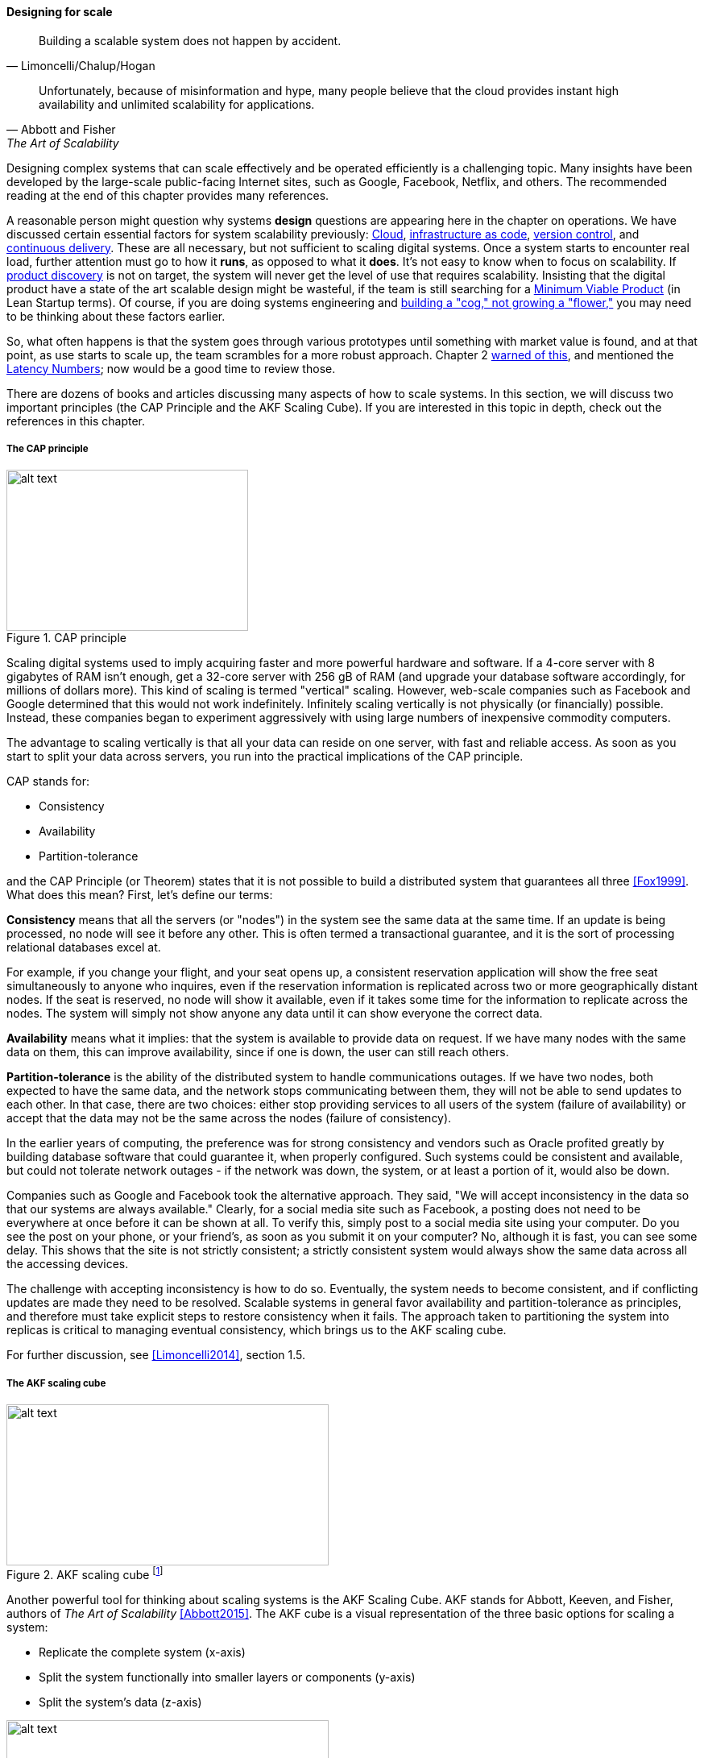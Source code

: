 
==== Designing for scale

[quote, Limoncelli/Chalup/Hogan]
Building a scalable system does not happen by accident.

[quote, Abbott and Fisher, The Art of Scalability]
Unfortunately, because of misinformation and hype, many people believe that the cloud provides instant high availability and unlimited scalability for applications.

Designing complex systems that can scale effectively and be operated efficiently is a challenging topic. Many insights have been developed by the large-scale public-facing Internet sites, such as Google, Facebook, Netflix, and others. The recommended reading at the end of this chapter provides many references.

A reasonable person might question why systems *design* questions are appearing here in the chapter on operations. We have discussed certain essential factors for system scalability previously: xref:cloud[Cloud], xref:infracode[infrastructure as code], xref:version-control[version control], and xref:continuous-delivery[continuous delivery]. These are all necessary, but not sufficient to scaling digital systems. Once a system starts to encounter real load, further attention must go to how it *runs*, as opposed to what it *does*. It's not easy to know when to focus on scalability. If xref:prod-discovery-techniques[product discovery] is not on target, the system will never get the level of use that requires scalability. Insisting that the digital product have a state of the art scalable design might be wasteful, if the team is still searching for a xref:lean-startup[Minimum Viable Product] (in Lean Startup terms). Of course, if you are doing systems engineering and  xref:flower-and-cog[building a "cog," not growing a "flower,"] you may need to be thinking about these factors earlier.

So, what often happens is that the system goes through various prototypes until something with market value is found, and at that point, as use starts to scale up, the team scrambles for a more robust approach. Chapter 2  xref:scale-matters[warned of this], and mentioned the https://gist.github.com/jboner/2841832[Latency Numbers]; now would be a good time to review those.

There are dozens of books and articles discussing many aspects of how to scale systems. In this section, we will discuss two important principles (the CAP Principle and the AKF Scaling Cube). If you are interested in this topic in depth, check out the references in this chapter.

anchor:CAP-theorem[]


===== The CAP principle

.CAP principle
image::images/2_06-CAP-triangle.png[alt text, 300, 200, float="right"]

Scaling digital systems used to imply acquiring faster and more powerful hardware and software. If a 4-core server with 8 gigabytes of RAM isn't enough, get a 32-core server with 256 gB of RAM (and upgrade your database software accordingly, for millions of dollars more). This kind of scaling is termed "vertical" scaling. However, web-scale companies such as Facebook and Google determined that this would not work indefinitely. Infinitely scaling vertically is not physically (or financially) possible. Instead, these companies began to experiment aggressively with using large numbers of inexpensive commodity computers.


ifdef::collaborator-draft[]
 easy illustration here of scaling approaches
endif::collaborator-draft[]


The advantage to scaling vertically is that all your data can reside on one server, with fast and reliable access. As soon as you start to split your data across servers, you run into the practical implications of the CAP principle.

CAP stands for:

* Consistency
* Availability
* Partition-tolerance

and the CAP Principle (or Theorem) states that it is not possible to build a distributed system that guarantees all three  <<Fox1999>>. What does this mean? First, let's define our terms:

*Consistency* means that all the servers (or "nodes") in the system see the same data at the same time. If an update is being processed, no node will see it before any other. This is often termed a transactional guarantee, and it is the sort of processing relational databases excel at.

For example, if you change your flight, and your seat opens up, a consistent reservation application will show the free seat simultaneously to anyone who inquires, even if the reservation information is replicated across two or more geographically distant nodes. If the seat is reserved, no node will show it available, even if it takes some time for the information to replicate across the nodes. The system will simply not show anyone any data until it can show everyone the correct data.

*Availability* means what it implies: that the system is available to provide data on request. If we have many nodes with the same data on them, this can improve availability, since if one is down, the user can still reach others.

*Partition-tolerance* is the ability of the distributed system to handle communications outages. If we have two nodes, both expected to have the same data, and the network stops communicating between them, they will not be able to send updates to each other. In that case, there are two choices: either stop providing services to all users of the system (failure of availability) or accept that the data may not be the same across the nodes (failure of consistency).

In the earlier years of computing, the preference was for strong consistency and vendors such as Oracle profited greatly by building database software that could guarantee it, when properly configured. Such systems could be consistent and available, but could not tolerate network outages - if the network was down, the system, or at least a portion of it, would also be down.

Companies such as Google and Facebook took the alternative approach. They said, "We will accept inconsistency in the data so that our systems are always available." Clearly, for a social media site such as Facebook, a posting does not need to be everywhere at once before it can be shown at all. To verify this, simply post to a social media site using your computer. Do you see the post on your phone, or your friend's, as soon as you submit it on your computer? No, although it is fast, you can see some delay. This shows that the site is not strictly consistent; a strictly consistent system would always show  the same data across all the accessing devices.

The challenge with accepting inconsistency is how to do so. Eventually, the system needs to become consistent, and if conflicting updates are made they need to be resolved. Scalable systems in general favor availability and partition-tolerance as principles, and therefore must take explicit steps to restore consistency when it fails. The approach taken to partitioning the system into replicas is critical to managing eventual consistency, which brings us to the AKF scaling cube.

For further discussion, see <<Limoncelli2014>>, section 1.5.

anchor:AKF-cube[]

===== The AKF scaling cube

.AKF scaling cube footnote:[_Similar to <<Abbott2015>>, p. 376_]
image::images/2_06-akf.png[alt text, 400, 200, float="right"]

Another powerful tool for thinking about scaling systems is the AKF Scaling Cube. AKF stands for Abbott, Keeven, and Fisher, authors of _The Art of Scalability_ <<Abbott2015>>. The AKF cube is a visual representation of the three basic options for scaling a system:

* Replicate the complete system (x-axis)
* Split the system functionally into smaller layers or components (y-axis)
* Split the system's data (z-axis)

.Point of sale terminals - horizontal scale footnote:[_Image credit https://www.flickr.com/photos/jeepersmedia/14061759587, downloaded 2016-11-21, commercial use permitted_]
image::images/2_06-POS.jpg[alt text, 400, 200, float="left"]

A *complete system replica* is similar to the Point of Sale terminals in a retailer. Each is a self-contained system with all the data it needs to handle typical transactions. POS terminals do not depend on each other and therefore you can keep increasing the capacity of your store's checkout lines by simply adding more fo them.

*Functional splitting* is when you separate out different xref:feature-v-component[features or components]. To continue the retail analogy, this is like a department store; you view and buy electronics, or clothes, in those specific departments. The store "scales" by adding departments, which are self-contained in general; however, in order to get a complete outfit, you may need to visit several. In terms of systems, separating web and database servers is commonly seen - this is a component separation. E-commerce sites often separate "show" (product search and display) from "buy" (shopping cart and online checkout); this is a feature separation. Complex distributed systems may have large numbers of features and components, all orchestrated together into one common web or smartphone app experience.

.Partitioning by data range at a conference footnote:[_Image credit https://www.flickr.com/photos/abragad/2531511657, downloaded 2016-11-21, commercial use permitted_]
image::images/2_06-registration.jpg[alt text, 450, 200, float="right"]

*Data splitting* is the concept of "partitioning" from the CAP discussion, above. Have you ever checked into a large event, and the first thing you see is check-in stations divided by alphabet range? For example:

* A-H register here
* I-Q register here
* R-Z register here

This is a good example of splitting by data. In terms of digital systems, we might split data by region; customers in Minnesota might go to the Kansas City data center, while customers in New Jersey might go to a North Carolina data center. Obviously, the system needs to handle situations where people are traveling or move.

There are many ways to implement and combine the 3 axes of the AKF scaling cube to meet the CAP constraints (consistency, availability, and partition-tolerance). With further study of scalability, you will encounter discussions of:

* Load balancing architectures and algorithms
* Caching
* Reverse proxies
* Hardware redundancy
* Designing systems for continuous availability during upgrades

and much more. For further information, see <<Abbot2015>> and <<Limoncelli2014>>.


ifdef::collaborator-draft[]

 work in process

 ===== Principles and techniques for scaling
 [quote, Abbott and Fisher, The Art of Scalability]
There may be no other principle as important to scaling a product as the ensuring that one can always scale horizontally (or out, rather
than up).

  A & F:

  N + 1
  Design for rollback
  Design to be disabled
  Design to be monitored (discussed previously)
  Live-live
  Tech lifecycle mgmt (forward ref)
  Asynch & stateless
  scaleout
  buy not build when non-core
  use commodity hw
  small batches
  fault isolation
  automate everything

 Technology agnostic arch & design - important for this stage -


endif::collaborator-draft[]
